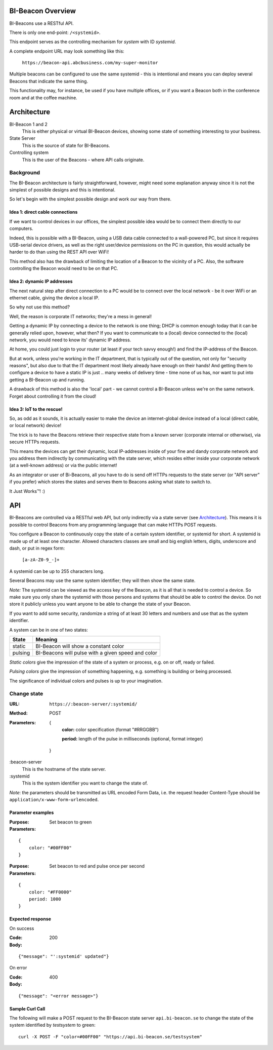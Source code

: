 .. all documentation in one page for now

BI-Beacon Overview
==================

.. image:: https://api.travis-ci.org/objarni/leanmodel.svg?branch=master

BI-Beacons use a RESTful API.

There is only one end-point: ``/<systemid>``.

This endpoint serves as the controlling mechanism for
*system* with ID `systemid`.

A complete endpoint URL may look something like this:

   ``https://beacon-api.abcbusiness.com/my-super-monitor``

Multiple beacons can be configured to  use the same systemid - this is
intentional and means you can deploy several Beacons that indicate the
same thing.

This functionality  may, for  instance, be used  if you  have multiple
offices, or if  you want a Beacon  both in the conference  room and at
the coffee machine.

Architecture
============

.. image:: _static/architecture.png
    :width: 90%

BI-Beacon 1 and 2
    This is either physical or virtual BI-Beacon devices, showing some state of something interesting to your business.

State Server
    This is the source of state for BI-Beacons.

Controlling system
    This is the user of the Beacons - where API calls originate.


Background
----------

The BI-Beacon architecture is fairly straightforward, however, might need
some explanation anyway since it is not the simplest of possible
designs and this is intentional.

So let's begin with the simplest possible design and work our
way from there.



Idea 1: direct cable connections
~~~~~~~~~~~~~~~~~~~~~~~~~~~~~~~~

If we want to control devices in our offices, the simplest possible
idea would be to connect them directly to our computers.

Indeed, this  is possible  with a  BI-Beacon, using  a USB  data cable
connected  to a  wall-powered  PC, but  since  it requires  USB-serial
device drivers, as well as the right user/device permissions on the PC
in question, this  would actually be harder to do  than using the REST
API over WiFi!

This method also has the drawback of limiting the location of a Beacon
to the  vicinity of a  PC. Also,  the software controlling  the Beacon
would need to be on that PC.


Idea 2: dynamic IP addresses
~~~~~~~~~~~~~~~~~~~~~~~~~~~~

The next natural step after direct connection to a PC would be
to connect over the local network - be it over WiFi or an ethernet cable,
giving the device a local IP.

So why not use this method?

Well, the reason is corporate IT networks; they're a mess in general!

Getting a  dynamic IP  by connecting  a device to  the network  is one
thing; DHCP  is common enough  today that  it can be  generally relied
upon, however,  what then?  If you  want to  communicate to  a (local)
device connected to  the (local) network, you would need  to know its'
dynamic IP address.

At home, you could just login to your router (at least if your tech
savvy enough!) and find the IP-address of the Beacon.

But  at work,  unless you're  working in  the IT  department, that  is
typically out  of the question,  not only for "security  reasons", but
also due to that the IT  department most likely already have enough on
their hands! And  getting them to configure a device  to have a static
IP is just ..  many weeks of delivery time - time none  of us has, nor
want to put into getting a BI-Beacon up and running.

A drawback of this method is also the 'local' part - we cannot
control a BI-Beacon unless we're on the same network. Forget about
controlling it from the cloud!


Idea 3: IoT to the rescue!
~~~~~~~~~~~~~~~~~~~~~~~~~~

So, as odd as it sounds, it is actually easier to make the device
an internet-global device instead of a local (direct cable, or
local network) device!

The trick is to have the  Beacons retrieve their respective state from
a known  server (corporate  internal or  otherwise), via  secure HTTPs
requests.

This  means the  devices  can get  their  dynamic, local  IP-addresses
inside of your  fine and dandy corporate network and  you address them
indirectly  by  communicating with  the  state  server, which  resides
either inside your corporate network  (at a well-known address) or via
the public internet!

As an integrator or user of Bi-Beacons, all you have to do is send off
HTTPs requests  to the state  server (or  "API server" if  you prefer)
which stores the  states and serves them to Beacons  asking what state
to switch to.

It Just Works™! :)


API
===

BI-Beacons are controlled  via a RESTful web API,  but only indirectly
via a state  server (see Architecture_). This means it  is possible to
control Beacons from any programming language that can make HTTPs POST
requests.

You configure a Beacon to continuously copy the state of a certain
system identifier, or systemid for short. A systemid is made up of at
least one character. Allowed characters classes are small and big
english letters, digits, underscore and dash, or put in regex form:

        ``[a-zA-Z0-9_-]+``

A systemid can be up to 255 characters long.

Several Beacons may use the same system identifier; they will then
show the same state.

*Note:* The systemid can be viewed as the access key of the Beacon,
as it is all that is needed to control a device. So make sure you
only share the systemid with those persons and systems that should
be able to control the device. Do not store it publicly unless you
want anyone to be able to change the state of your Beacon.

If you want to add some security, randomize a string of at least 30
letters and numbers and use that as the system identifier.

A system can be in one of two states:

+---------+--------------------------------------------------------+
| State   |  Meaning                                               |
+=========+========================================================+
| static  | BI-Beacon will show a constant color                   |
+---------+--------------------------------------------------------+
| pulsing | BI-Beacons will pulse with a given speed and color     |
+---------+--------------------------------------------------------+

*Static colors* give the impression of the state of a system or process,
e.g. on or off, ready or failed.

*Pulsing colors* give the impression of something happening, e.g.
something is building or being processed.

The significance of individual colors and pulses is up to your imagination.

Change state
------------

:URL:       ``https://:beacon-server/:systemid/``

:Method:    POST

:Parameters:

    {
      **color:** color specification (format "#RRGGBB")

      **period:** length of the pulse in milliseconds (optional, format integer)
    }



:beacon-server
    This is the hostname of the state server.

:systemid
    This is the system identifier you want to change the state of.

*Note*: the parameters should be transmitted as URL encoded Form Data,
i.e. the request header Content-Type should be
``application/x-www-form-urlencoded``.


Parameter examples
~~~~~~~~~~~~~~~~~~

:Purpose:   Set beacon to green
:Parameters:

::

    {
        color: "#00FF00"
    }

:Purpose:   Set beacon to red and pulse once per second
:Parameters:

::

    {
        color: "#FF0000"
        period: 1000
    }


Expected response
~~~~~~~~~~~~~~~~~

On success

:Code:              200
:Body:

::

    {"message": "':systemid' updated"}

On error

:Code:              400
:Body:

::

    {"message": "<error message>"}


Sample Curl Call
~~~~~~~~~~~~~~~~

The following will make a POST request to the BI-Beacon state server ``api.bi-beacon.se`` to change the state of the system identified by `testsystem` to green:

::

    curl -X POST -F "color=#00FF00" "https://api.bi-beacon.se/testsystem"

